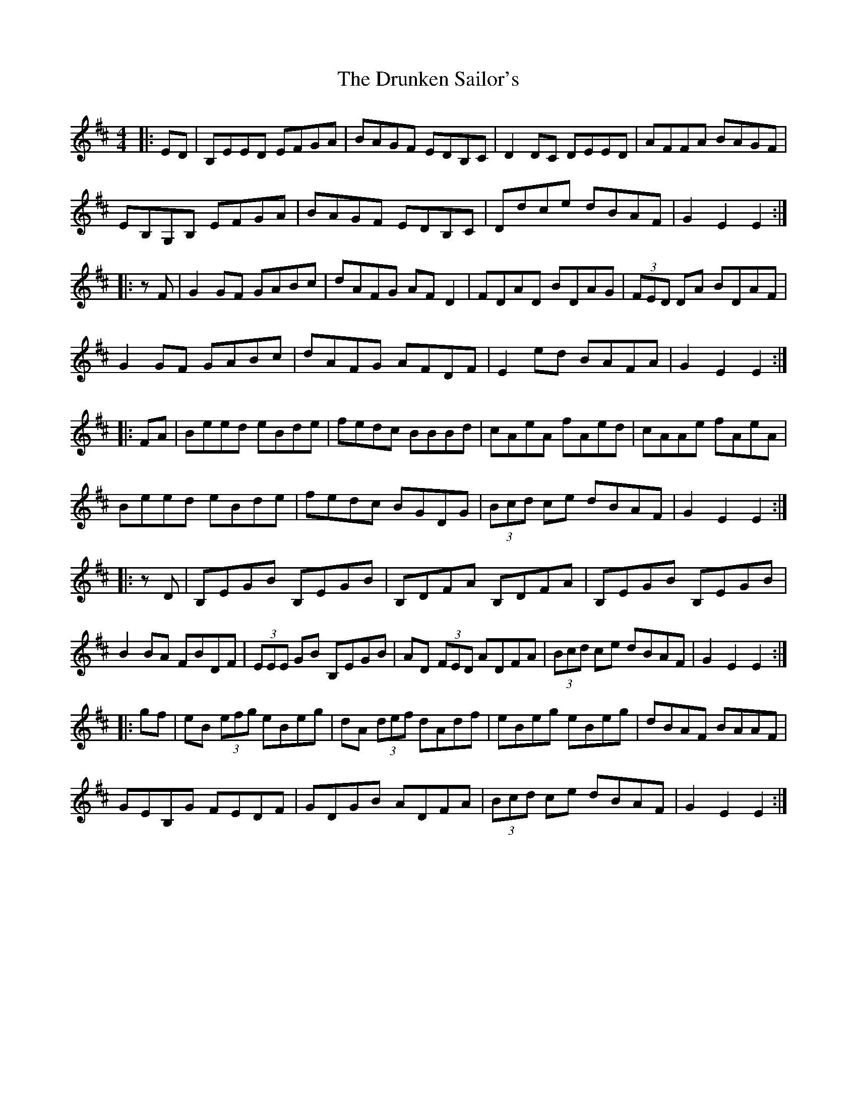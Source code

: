 X: 11004
T: Drunken Sailor's, The
R: hornpipe
M: 4/4
K: Edorian
|:ED|B,EED EFGA|BAGF EDB,C|D2DC DEED|AFFA BAGF|
EB,G,B, EFGA|BAGF EDB,C|Ddce dBAF|G2E2E2:|
|:zF|G2GF GABc|dAFG AFD2|FDAD BDAG|(3FED DA BDAF|
G2GF GABc|dAFG AFDF|E2 ed BAFA|G2E2E2:|
|:FA|Beed eBde|fedc BBBd|cAeA fAed|cAAe fAeA|
Beed eBde|fedc BGDG|(3Bcd ce dBAF|G2E2E2:|
|:zD|B,EGB B,EGB|B,DFA B,DFA|B,EGB B,EGB|
B2BA FBDF|(3EEE GB B,EGB|AD (3FED ADFA|(3Bcd ce dBAF|G2E2E2:|
|:gf|eB (3efg eBeg|dA (3def dAdf|eBeg eBeg|dBAF BAAF|
GEB,G FEDF|GDGB ADFA|(3Bcd ce dBAF|G2E2E2:|

